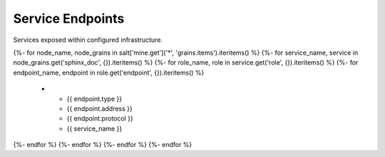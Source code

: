 
===============================
Service Endpoints
===============================

Services exposed within configured infrastructure.

.. list-table::
   :header-rows: 1

   *  - **Type**
      - **Address**
      - **Protocol**
      - **Service**
{%- for node_name, node_grains in salt['mine.get']('*', 'grains.items').iteritems() %}
{%- for service_name, service in node_grains.get('sphinx_doc', {}).iteritems() %}
{%- for role_name, role in service.get('role', {}).iteritems() %}
{%- for endpoint_name, endpoint in role.get('endpoint', {}).iteritems() %}
   *  - {{ endpoint.type }}
      - {{ endpoint.address }}
      - {{ endpoint.protocol }}
      - {{ service_name }}
{%- endfor %}
{%- endfor %}
{%- endfor %}
{%- endfor %}

